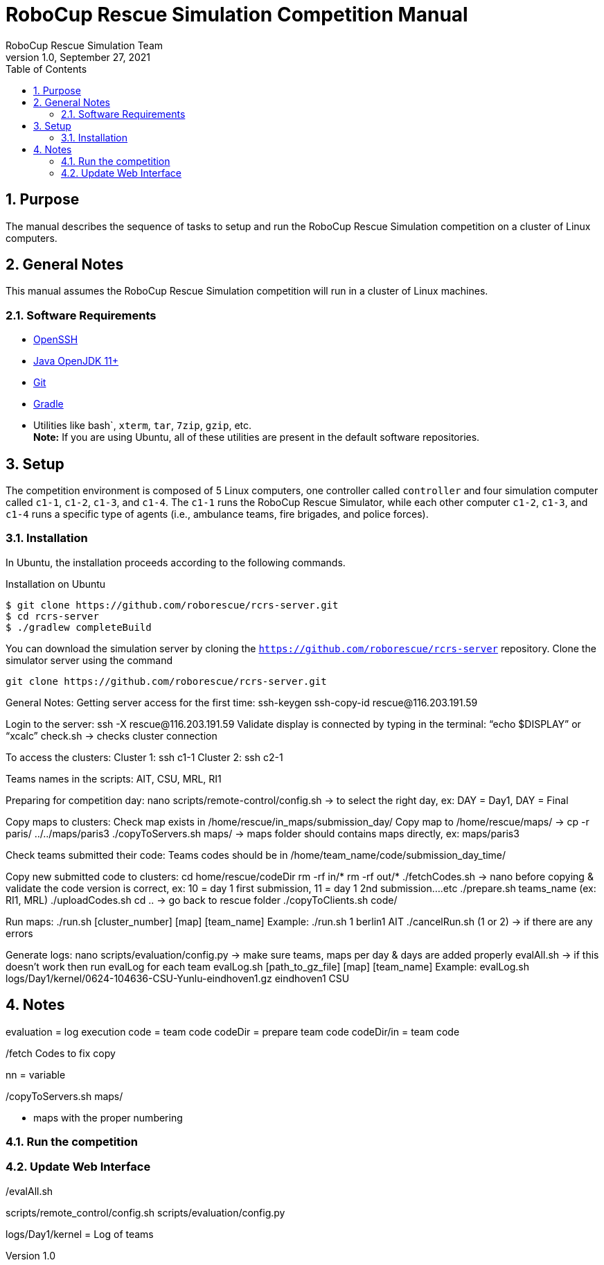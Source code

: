 = RoboCup Rescue Simulation Competition Manual
:author: RoboCup Rescue Simulation Team
:revnumber: 1.0
:revdate: September 27, 2021
:size: A4
:reproducible: true
:encode: UTF-8
:lang: en
:sectids!:
:sectnums:
:sectnumlevels: 3
:toclevels: 3
:outlinelevels: 3
:xrefstyle: short
:imagesoutdir: images
:imagesdir: images
:math:
:stem: latexmath
:source-highlighter: highlight.js
:bibtex-file: rcrs-competition/references.bib
:bibtex-style: apa
:bibtex-order: alphabetical
:bibtex-format: asciidoc
:title-page:
:toc: left

<<<

[#purpose]
== Purpose
The manual describes the sequence of tasks to setup and run the RoboCup Rescue Simulation competition on a cluster of Linux computers.

[#general-notes]
== General Notes
This manual assumes the RoboCup Rescue Simulation competition will run in a cluster of Linux machines.

[#requirements]
=== Software Requirements

* https://www.openssh.com/[OpenSSH]
* https://openjdk.java.net/[Java OpenJDK 11+]
* https://git-scm.com/[Git]
* https://gradle.org/[Gradle]
* Utilities like bash`, `xterm`, `tar`, `7zip`, `gzip`, etc. +
  *Note:* If you are using Ubuntu, all of these utilities are present in the default software repositories.

[#setup]
== Setup
The competition environment is composed of 5 Linux computers, one controller called `controller` and four simulation computer called `c1-1`, `c1-2`, `c1-3`, and `c1-4`. The `c1-1` runs the RoboCup Rescue Simulator, while each other computer `c1-2`, `c1-3`, and `c1-4` runs a specific type of agents (i.e., ambulance teams, fire brigades, and police forces).

[#controller]
=== Installation
In Ubuntu, the installation proceeds according to the following commands.

[source,shell]
.Installation on Ubuntu
----
$ git clone https://github.com/roborescue/rcrs-server.git
$ cd rcrs-server
$ ./gradlew completeBuild
----

You can download the simulation server by cloning the `https://github.com/roborescue/rcrs-server` repository. Clone the simulator server using the command

[source,shell]
----
git clone https://github.com/roborescue/rcrs-server.git
----

General Notes:
Getting server access for the first time:
ssh-keygen
ssh-copy-id rescue@116.203.191.59

Login to the server: ssh -X rescue@116.203.191.59
Validate display is connected by typing in the terminal:
“echo $DISPLAY” or “xcalc”
check.sh -> checks cluster connection

To access the clusters:
Cluster 1: ssh c1-1
Cluster 2: ssh c2-1

Teams names in the scripts: AIT, CSU, MRL, RI1

Preparing for competition day:
nano scripts/remote-control/config.sh -> to select the right day, ex: DAY = Day1, DAY = Final

Copy maps to clusters:
Check map exists in /home/rescue/in_maps/submission_day/
Copy map to /home/rescue/maps/    ->   cp -r paris/ ../../maps/paris3
./copyToServers.sh maps/ -> maps folder should contains maps directly, ex: maps/paris3

Check teams submitted their code:
Teams codes should be in /home/team_name/code/submission_day_time/

Copy new submitted code to clusters:
cd home/rescue/codeDir
rm -rf in/*
rm -rf out/*
./fetchCodes.sh  ->  nano before copying & validate the code version is correct, ex: 10 = day 1 first submission, 11 = day 1 2nd submission….etc
./prepare.sh teams_name (ex: RI1, MRL)
./uploadCodes.sh
cd .. -> go back to rescue folder
./copyToClients.sh code/

Run maps:
./run.sh [cluster_number] [map] [team_name]
Example: ./run.sh 1 berlin1 AIT
./cancelRun.sh (1 or 2) -> if there are any errors

Generate logs:
nano scripts/evaluation/config.py -> make sure teams, maps per day & days are added properly
evalAll.sh -> if this doesn’t work then run evalLog for each team
evalLog.sh [path_to_gz_file] [map] [team_name]
Example: evalLog.sh logs/Day1/kernel/0624-104636-CSU-Yunlu-eindhoven1.gz eindhoven1 CSU

== Notes

evaluation = log execution
code = team code
codeDir = prepare team code
codeDir/in = team code

./fetch Codes to fix copy
nn = variable

./prepare.sh CS | AIT | RIO | MRL

./updateCodes.sh

./copyToClients.sh code/ = copy code to all machines
./check.sh = check all machine connections
./copyToServers.sh  maps/
* maps with the proper numbering

=== Run the competition

./run.sh [cluster number] [map name] [team name]

./cancelRun.sh [cluster number]

=== Update Web Interface
./evalAll.sh

scripts/remote_control/config.sh
scripts/evaluation/config.py

logs/Day1/kernel = Log of teams

./evalLog.sh logs/Day1/kernel/<filename> [map name] [team name]

./gatherLogs.sh